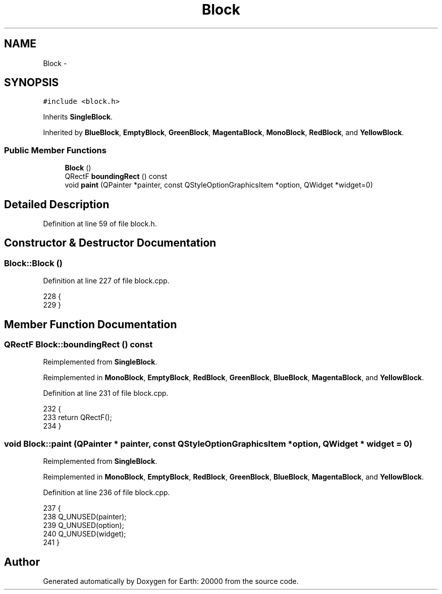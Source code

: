 .TH "Block" 3 "4 Dec 2009" "Earth: 20000" \" -*- nroff -*-
.ad l
.nh
.SH NAME
Block \- 
.SH SYNOPSIS
.br
.PP
.PP
\fC#include <block.h>\fP
.PP
Inherits \fBSingleBlock\fP.
.PP
Inherited by \fBBlueBlock\fP, \fBEmptyBlock\fP, \fBGreenBlock\fP, \fBMagentaBlock\fP, \fBMonoBlock\fP, \fBRedBlock\fP, and \fBYellowBlock\fP.
.SS "Public Member Functions"

.in +1c
.ti -1c
.RI "\fBBlock\fP ()"
.br
.ti -1c
.RI "QRectF \fBboundingRect\fP () const "
.br
.ti -1c
.RI "void \fBpaint\fP (QPainter *painter, const QStyleOptionGraphicsItem *option, QWidget *widget=0)"
.br
.in -1c
.SH "Detailed Description"
.PP 
Definition at line 59 of file block.h.
.SH "Constructor & Destructor Documentation"
.PP 
.SS "Block::Block ()"
.PP
Definition at line 227 of file block.cpp.
.PP
.nf
228 {
229 }
.fi
.SH "Member Function Documentation"
.PP 
.SS "QRectF Block::boundingRect () const"
.PP
Reimplemented from \fBSingleBlock\fP.
.PP
Reimplemented in \fBMonoBlock\fP, \fBEmptyBlock\fP, \fBRedBlock\fP, \fBGreenBlock\fP, \fBBlueBlock\fP, \fBMagentaBlock\fP, and \fBYellowBlock\fP.
.PP
Definition at line 231 of file block.cpp.
.PP
.nf
232 {
233     return QRectF();
234 }
.fi
.SS "void Block::paint (QPainter * painter, const QStyleOptionGraphicsItem * option, QWidget * widget = \fC0\fP)"
.PP
Reimplemented from \fBSingleBlock\fP.
.PP
Reimplemented in \fBMonoBlock\fP, \fBEmptyBlock\fP, \fBRedBlock\fP, \fBGreenBlock\fP, \fBBlueBlock\fP, \fBMagentaBlock\fP, and \fBYellowBlock\fP.
.PP
Definition at line 236 of file block.cpp.
.PP
.nf
237 {
238     Q_UNUSED(painter);
239     Q_UNUSED(option);
240     Q_UNUSED(widget);
241 }
.fi


.SH "Author"
.PP 
Generated automatically by Doxygen for Earth: 20000 from the source code.
